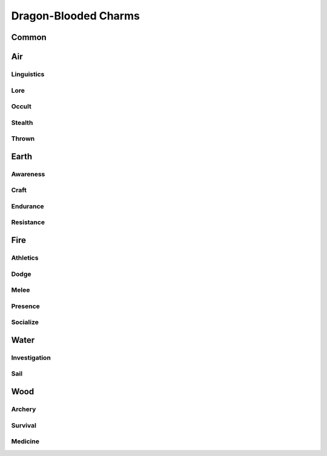 Dragon-Blooded Charms
=====================

Common
------
.. mermaid:: ./mermaid/dragon_blooded/common.mmd

Air
---

Linguistics
^^^^^^^^^^^
.. mermaid:: ./mermaid/dragon_blooded/air_linguistics_1.mmd

Lore
^^^^
.. mermaid:: ./mermaid/dragon_blooded/air_lore_1.mmd
.. mermaid:: ./mermaid/dragon_blooded/air_lore_2.mmd

Occult
^^^^^^
.. mermaid:: ./mermaid/dragon_blooded/air_occult_1.mmd
.. mermaid:: ./mermaid/dragon_blooded/air_occult_2.mmd

Stealth
^^^^^^^
.. mermaid:: ./mermaid/dragon_blooded/air_stealth_1.mmd

Thrown
^^^^^^
.. mermaid:: ./mermaid/dragon_blooded/air_thrown_1.mmd
.. mermaid:: ./mermaid/dragon_blooded/air_thrown_2.mmd


Earth
-----

Awareness
^^^^^^^^^
.. mermaid:: ./mermaid/dragon_blooded/earth_awareness_1.mmd
.. mermaid:: ./mermaid/dragon_blooded/earth_awareness_2.mmd

Craft
^^^^^
.. mermaid:: ./mermaid/dragon_blooded/earth_craft_1.mmd
.. mermaid:: ./mermaid/dragon_blooded/earth_craft_2.mmd

Endurance
^^^^^^^^^
.. mermaid:: ./mermaid/dragon_blooded/earth_endurance_1.mmd


Resistance
^^^^^^^^^^
.. mermaid:: ./mermaid/dragon_blooded/earth_resistance_1.mmd


Fire
----

Athletics
^^^^^^^^^
.. mermaid:: ./mermaid/dragon_blooded/fire_athletics_1.mmd

Dodge
^^^^^
.. mermaid:: ./mermaid/dragon_blooded/fire_dodge_1.mmd
.. mermaid:: ./mermaid/dragon_blooded/fire_dodge_2.mmd

Melee
^^^^^
.. mermaid:: ./mermaid/dragon_blooded/fire_melee_1.mmd

Presence
^^^^^^^^
.. mermaid:: ./mermaid/dragon_blooded/fire_presence_1.mmd
.. mermaid:: ./mermaid/dragon_blooded/fire_presence_2.mmd

Socialize
^^^^^^^^^
.. mermaid:: ./mermaid/dragon_blooded/fire_socialize_1.mmd

Water
-----

Investigation
^^^^^^^^^^^^^
.. mermaid:: ./mermaid/dragon_blooded/water_investigation_1.mmd

Sail
^^^^
.. mermaid:: ./mermaid/dragon_blooded/water_sail_1.mmd


Wood
----

Archery
^^^^^^^
.. mermaid:: ./mermaid/dragon_blooded/wood_archery_1.mmd

Survival
^^^^^^^^
.. mermaid:: ./mermaid/dragon_blooded/wood_survival_1.mmd
.. mermaid:: ./mermaid/dragon_blooded/wood_survival_2.mmd

Medicine
^^^^^^^^
.. mermaid:: ./mermaid/dragon_blooded/wood_medicine_1.mmd
.. mermaid:: ./mermaid/dragon_blooded/wood_medicine_2.mmd
